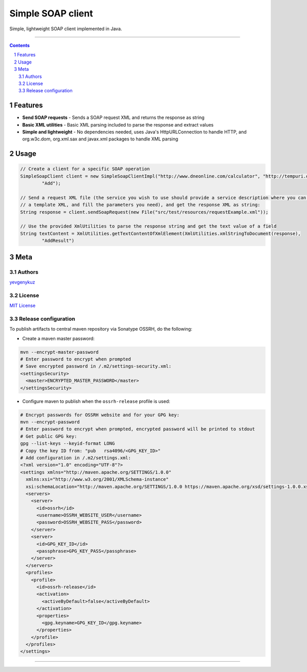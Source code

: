 Simple SOAP client
##################

Simple, lightweight SOAP client implemented in Java.

|mc| |ci| |codecov| |CodeQL|

-----

.. contents::

.. section-numbering::

Features
========

* **Send SOAP requests** - Sends a SOAP request XML and returns the response as string
* **Basic XML utilities** - Basic XML parsing included to parse the response and extract values
* **Simple and lightweight** - No dependencies needed, uses Java's HttpURLConnection to handle HTTP, and org.w3c.dom, org.xml.sax and javax.xml packages to handle XML parsing

Usage
=====

.. code-block:: java

    // Create a client for a specific SOAP operation
    SimpleSoapClient client = new SimpleSoapClientImpl("http://www.dneonline.com/calculator", "http://tempuri.org",
            "Add");

    // Send a request XML file (the service you wish to use should provide a service description where you can get
    // a template XML, and fill the parameters you need), and get the response XML as string:
    String response = client.sendSoapRequest(new File("src/test/resources/requestExample.xml"));

    // Use the provided XmlUtilities to parse the response string and get the text value of a field
    String textContent = XmlUtilities.getTextContentOfXmlElement(XmlUtilities.xmlStringToDocument(response),
            "AddResult")

Meta
====

Authors
-------

`yevgenykuz <https://github.com/yevgenykuz>`_

License
-------

`MIT License <https://github.com/yevgenykuz//simple-soap-client/blob/master/LICENSE>`_

Release configuration
---------------------

To publish artifacts to central maven repository via Sonatype OSSRH, do the following:

* Create a maven master password:

.. code-block:: bash

    mvn --encrypt-master-password
    # Enter password to encrypt when prompted
    # Save encrypted password in /.m2/settings-security.xml:
    <settingsSecurity>
      <master>ENCRYPTED_MASTER_PASSWORD</master>
    </settingsSecurity>

* Configure maven to publish when the ``ossrh-release`` profile is used:

.. code-block:: bash

    # Encrypt passwords for OSSRH website and for your GPG key:
    mvn --encrypt-password
    # Enter password to encrypt when prompted, encrypted password will be printed to stdout
    # Get public GPG key:
    gpg --list-keys --keyid-format LONG
    # Copy the key ID from: "pub   rsa4096/<GPG_KEY_ID>"
    # Add configuration in /.m2/settings.xml:
    <?xml version="1.0" encoding="UTF-8"?>
    <settings xmlns="http://maven.apache.org/SETTINGS/1.0.0"
      xmlns:xsi="http://www.w3.org/2001/XMLSchema-instance"
      xsi:schemaLocation="http://maven.apache.org/SETTINGS/1.0.0 https://maven.apache.org/xsd/settings-1.0.0.xsd">
      <servers>
        <server>
          <id>ossrh</id>
          <username>OSSRH_WEBSITE_USER</username>
          <password>OSSRH_WEBSITE_PASS</password>
        </server>
        <server>
          <id>GPG_KEY_ID</id>
          <passphrase>GPG_KEY_PASS</passphrase>
        </server>
      </servers>
      <profiles>
        <profile>
          <id>ossrh-release</id>
          <activation>
            <activeByDefault>false</activeByDefault>
          </activation>
          <properties>
            <gpg.keyname>GPG_KEY_ID</gpg.keyname>
          </properties>
        </profile>
      </profiles>
    </settings>

-----

.. |mc| image:: https://img.shields.io/maven-central/v/com.yevgenyk.simplesoapclient/simple-soap-client.svg?label=Maven%20Central
    :target: https://search.maven.org/search?q=g:%22com.yevgenyk.simplesoapclient%22%20AND%20a:%22simple-soap-client%22
    :alt: Maven Central

.. |ci| image:: https://github.com/yevgenykuz/simple-soap-client/workflows/CI/badge.svg
    :target: https://github.com/yevgenykuz/simple-soap-client/actions?query=workflow%3ACI
    :alt: CI

.. |codecov| image:: https://codecov.io/gh/yevgenykuz/simple-soap-client/branch/master/graph/badge.svg
    :target: https://codecov.io/gh/yevgenykuz/simple-soap-client/branch/master
    :alt: Test coverage

.. |CodeQL| image:: https://github.com/yevgenykuz/simple-soap-client/workflows/CodeQL/badge.svg
    :target: https://github.com/yevgenykuz/simple-soap-client/actions?query=workflow%3ACodeQL
    :alt: CodeQL
